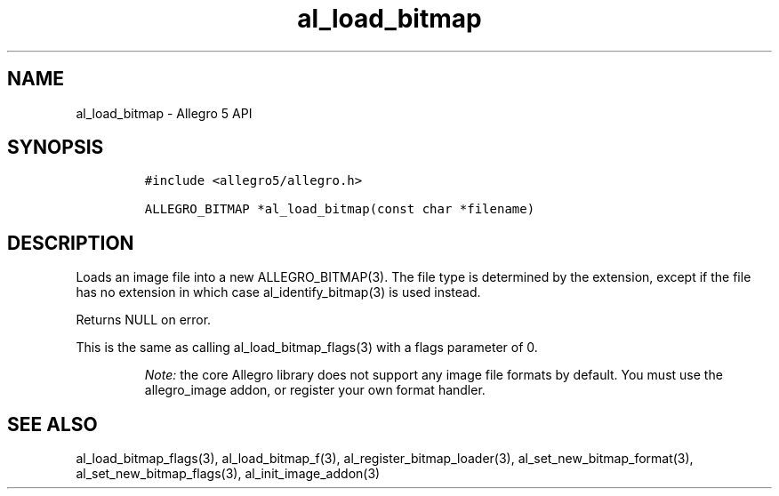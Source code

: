 .\" Automatically generated by Pandoc 2.11.4
.\"
.TH "al_load_bitmap" "3" "" "Allegro reference manual" ""
.hy
.SH NAME
.PP
al_load_bitmap - Allegro 5 API
.SH SYNOPSIS
.IP
.nf
\f[C]
#include <allegro5/allegro.h>

ALLEGRO_BITMAP *al_load_bitmap(const char *filename)
\f[R]
.fi
.SH DESCRIPTION
.PP
Loads an image file into a new ALLEGRO_BITMAP(3).
The file type is determined by the extension, except if the file has no
extension in which case al_identify_bitmap(3) is used instead.
.PP
Returns NULL on error.
.PP
This is the same as calling al_load_bitmap_flags(3) with a flags
parameter of 0.
.RS
.PP
\f[I]Note:\f[R] the core Allegro library does not support any image file
formats by default.
You must use the allegro_image addon, or register your own format
handler.
.RE
.SH SEE ALSO
.PP
al_load_bitmap_flags(3), al_load_bitmap_f(3),
al_register_bitmap_loader(3), al_set_new_bitmap_format(3),
al_set_new_bitmap_flags(3), al_init_image_addon(3)
